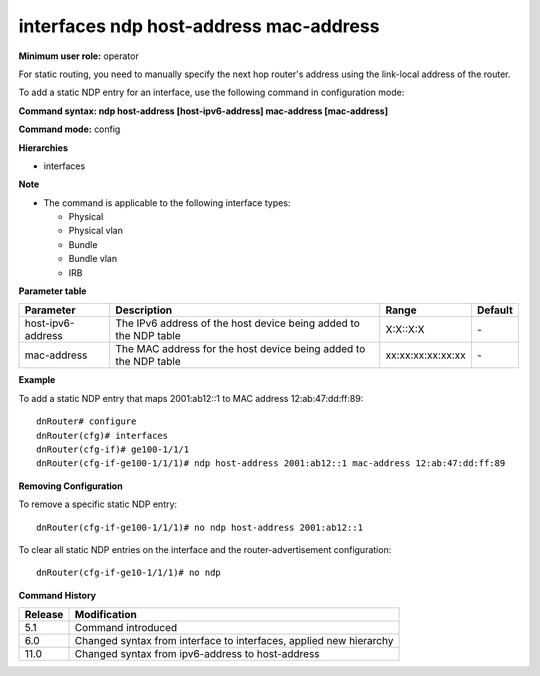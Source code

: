 interfaces ndp host-address mac-address
---------------------------------------

**Minimum user role:** operator

For static routing, you need to manually specify the next hop router's address using the link-local address of the router.

To add a static NDP entry for an interface, use the following command in configuration mode:

**Command syntax: ndp host-address [host-ipv6-address] mac-address [mac-address]**

**Command mode:** config

**Hierarchies**

- interfaces

**Note**

- The command is applicable to the following interface types:

  - Physical
  - Physical vlan
  - Bundle
  - Bundle vlan
  - IRB

**Parameter table**

+-------------------+------------------------------------------------------------------+-------------------+---------+
| Parameter         | Description                                                      | Range             | Default |
+===================+==================================================================+===================+=========+
| host-ipv6-address | The IPv6 address of the host device being added to the NDP table | X:X::X:X          | \-      |
+-------------------+------------------------------------------------------------------+-------------------+---------+
| mac-address       | The MAC address for the host device being added to the NDP table | xx:xx:xx:xx:xx:xx | \-      |
+-------------------+------------------------------------------------------------------+-------------------+---------+

**Example**

To add a static NDP entry that maps 2001:ab12::1 to MAC address 12:ab:47:dd:ff:89:
::

    dnRouter# configure
    dnRouter(cfg)# interfaces
    dnRouter(cfg-if)# ge100-1/1/1
    dnRouter(cfg-if-ge100-1/1/1)# ndp host-address 2001:ab12::1 mac-address 12:ab:47:dd:ff:89


**Removing Configuration**

To remove a specific static NDP entry:
::

    dnRouter(cfg-if-ge100-1/1/1)# no ndp host-address 2001:ab12::1

To clear all static NDP entries on the interface and the router-advertisement configuration:
::

    dnRouter(cfg-if-ge10-1/1/1)# no ndp

**Command History**

+---------+--------------------------------------------------------------------+
| Release | Modification                                                       |
+=========+====================================================================+
| 5.1     | Command introduced                                                 |
+---------+--------------------------------------------------------------------+
| 6.0     | Changed syntax from interface to interfaces, applied new hierarchy |
+---------+--------------------------------------------------------------------+
| 11.0    | Changed syntax from ipv6-address to host-address                   |
+---------+--------------------------------------------------------------------+
